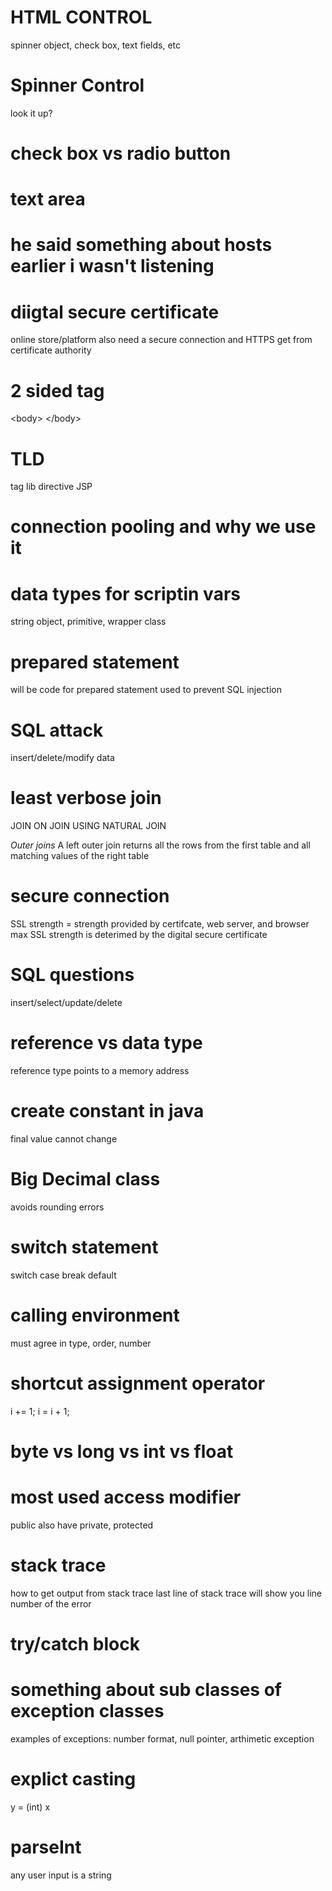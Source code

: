 * HTML CONTROL
spinner object, check box, text fields, etc
* Spinner Control
look it up?
* check box vs radio button
* text area
* he said something about hosts earlier i wasn't listening
* diigtal secure certificate
online store/platform
also need a secure connection and HTTPS
get from certificate authority
* 2 sided tag
<body>
</body>
* TLD
tag lib directive
JSP
* connection pooling and why we use it
* data types for scriptin vars
string object, primitive, wrapper class
* prepared statement
will be code for prepared statement
used to prevent SQL injection
* SQL attack 
insert/delete/modify data
* least verbose join

JOIN ON
JOIN USING
NATURAL JOIN

/Outer joins/
A left outer join returns all the rows from the first table and all matching values of the right table
* secure connection
SSL strength = strength provided by certifcate, web server, and browser
max SSL strength is deterimed by the digital secure certificate
* SQL questions
insert/select/update/delete
* reference vs data type
reference type points to a memory address
* create constant in java
final
value cannot change
* Big Decimal class
avoids rounding errors
* switch statement
switch case break default
* calling environment
must agree in type, order, number
* shortcut assignment operator
i += 1;
i = i + 1;
* byte vs long vs int vs float
* most used access modifier
public
also have private, protected
* stack trace
how to get output from stack trace
last line of stack trace will show you line number of the error
* try/catch block
* something about sub classes of exception classes
examples of exceptions: number format, null pointer, arthimetic exception
* explict casting
y = (int) x
* parseInt
any user input is a string

